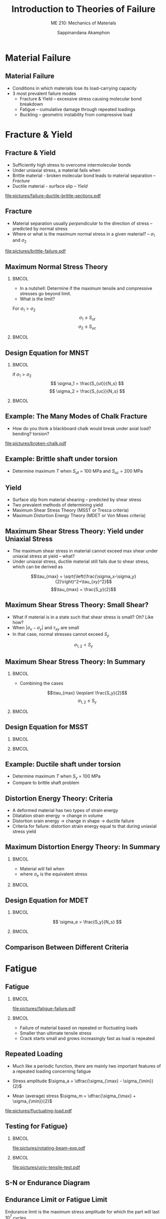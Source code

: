 #+TITLE: Introduction to Theories of Failure
#+SUBTITLE: ME 210: Mechanics of Materials
#+AUTHOR: Sappinandana Akamphon

#+OPTIONS: toc:nil timestamp:nil H:2 title:t date:nil
#+OPTIONS: reveal_width:1280 reveal_height:1024
#+OPTIONS: reveal_single_file:t
#+REVEAL_THEME: sky
#+REVEAL_TRANS: slide
#+REVEAL_EXTRA_CSS: bearings.css

#+STARTUP: beamer
#+LATEX_CLASS: beamer
#+LATEX_CLASS_OPTIONS: [10pt, svgnames]
#+BEAMER_THEME: focus
#+LATEX_COMPILER: xelatex
#+BEAMER_HEADER: \usepackage{booktabs}
#+BEAMER_HEADER: \usepackage{pgfplots}
#+BEAMER_HEADER: \pgfplotsset{compat=1.18}
#+BEAMER_HEADER: \institute{Department of Mechanical Engineering, TSE}
#+BEAMER_HEADER: \usetikzlibrary{patterns,shapes,arrows}
#+BEAMER_HEADER: \setmathfont{Fira Math}
#+BEAMER_HEADER: \AtBeginSection[]{\begin{frame}{Outline}\tableofcontents[currentsection]\end{frame}}

* Material Failure

** Material Failure

+ Conditions in which materials lose its load-carrying capacity
+ 3 most prevalent failure modes
  + Fracture & Yield -- excessive stress causing molecular bond breakdown
  + Fatigue -- cumulative damage through repeated loadings
  + Buckling -- geometric instability from compressive load

* Fracture & Yield

** Fracture & Yield

+ Sufficiently high stress to overcome intermolecular bonds
+ Under uniaxial stress, a material fails when
+ Brittle material - broken molecular bond leads to material separation --  /Fracture/
+ Ductile material - surface slip -- /Yield/
[[file:pictures/failure-ductile-brittle-sections.pdf]]

** Fracture
+ Material separation usually /perpendicular/ to the direction of stress -- predicted by normal stress
+ Where or what is the maximum normal stress in a given material? -- $\sigma_1$ and $\sigma_2$

#+ATTR_LATEX: :width 0.7\textwidth
[[file:pictures/brittle-failure.pdf]]

** Maximum Normal Stress Theory

*** :BMCOL:
:PROPERTIES:
:BEAMER_col: 0.4
:END:
+ In a nutshell: Determine if the maximum tensile and compressive stresses go beyond limit.
+ What is the limit?

For $\sigma_1 > \sigma_2$
$$\sigma_1 \leqslant S_{ut} $$
$$\sigma_2 \leqslant S_{uc} $$

*** :BMCOL:
:PROPERTIES:
:BEAMER_col: 0.6
:END:

\begin{tikzpicture}[>=latex]
\node [draw, rectangle, xshift=-1cm, yshift=-1cm, fill=LightSkyBlue, minimum height=4cm, minimum width=4cm](sq){};
\draw [<->] (-4,0) --++ (0:6) node[right]{$\sigma_1$};
\node at (sq.east) [yshift=7mm, right] {$S_{ut}$};
\node at (sq.west) [yshift=7mm, left] {$S_{uc}$};
\node at (sq.north) [xshift=1.3cm, above] {$S_{ut}$};
\node at (sq.south) [xshift=7mm, below] {$S_{uc}$};
\draw [<->] (0,-4) --++ (90:6) node[above]{$\sigma_2$};
\end{tikzpicture}


** Design Equation for MNST

*** :BMCOL:
:PROPERTIES:
:BEAMER_col: 0.4
:END:
if $\sigma_1 > \sigma_2$
$$ \sigma_1 = \frac{S_{ut}}{N_s} $$
$$ \sigma_2 = \frac{S_{uc}}{N_s} $$

*** :BMCOL:
:PROPERTIES:
:BEAMER_col: 0.6
:END:

\begin{tikzpicture}[>=latex]
\node [draw, rectangle, xshift=-1cm, yshift=-1cm, minimum height=4cm, minimum width=4cm](sq){};
\node [draw, rectangle, xshift=-0.5cm, yshift=-0.5cm, minimum height=4cm, minimum width=4cm, scale=0.5, dashed]{};
\node [draw, rectangle, xshift=-.33cm, yshift=-.33cm, minimum height=4cm, minimum width=4cm, scale=0.33, dashed]{};
\draw [<->] (-4,0) --++ (0:6) node[right]{$\sigma_1$};
\node at (sq.east) [yshift=7mm, right] {$S_{ut}$};
\node at (sq.west) [yshift=7mm, left] {$S_{uc}$};
\node at (sq.north) [xshift=1.3cm, above] {$S_{ut}$};
\node at (sq.south) [xshift=7mm, below] {$S_{uc}$};
\draw [<->] (0,-4) --++ (90:6) node[above]{$\sigma_2$};
\end{tikzpicture}

** Example: The Many Modes of Chalk Fracture

+ How do you think a blackboard chalk would break under axial load? bending? torsion?

#+ATTR_LATEX: :width 0.7\textwidth
[[file:pictures/broken-chalk.pdf]]

** Example: Brittle shaft under torsion

\begin{tikzpicture}[>=latex]
\node[draw, pattern=north east lines, trapezium, trapezium left angle=120, trapezium right angle=60, minimum height=1.5cm, rotate=90](wall){};
\draw [line cap=round, double=Grey, rounded corners=5mm, double distance=0.5cm] (wall.center) --++ (-25:6) node(end){};
\node at (end.center) [draw, ellipse, minimum height=0.5cm, minimum width=0.5cm](outerend){};
\draw [->>, ultra thick, >=latex] (end.center) --++ (-25:1) node[right]{T};
\node at (end.center) [xshift=4cm, circle, draw, minimum height=1.5cm, fill=Grey](outersect){};
\draw [|<->|, >=latex] (outersect.north) ++ (-180:1) --++ (-90:1.5) node[left, midway]{3 cm};
\end{tikzpicture}

+ Determine maximum $T$ when $S_{ut}$ = 100 MPa and $S_{uc}$ = 200 MPa


** Yield
+ Surface slip from material shearing -- predicted by shear stress
+ Two prevalent methods of determining yield
+ Maximum Shear Stress Theory (MSST or Tresca criteria)
+ Maximum Distortion Energy Theory (MDET or Von Mises criteria)

** Maximum Shear Stress Theory: Yield under Uniaxial Stress
+ The maximum shear stress in material cannot exceed max shear under uniaxial stress at yield -- what?
+ Under uniaxial stress, ductile material still fails due to shear stress, which can be derived as

$$\tau_{max} = \sqrt{\left(\frac{\sigma_x-\sigma_y}{2}\right)^2+\tau_{xy}^2}$$
$$\tau_{max} = \frac{S_y}{2}$$


** Maximum Shear Stress Theory: Small Shear?

+ What if material is in a state such that shear stress is small? Oh? Like how?
+ When $|\sigma_x - \sigma_y|$ and $\tau_{xy}$ are small
+ In that case, normal stresses cannot exceed $S_y$
$$\sigma_{1,2} < S_y $$

** Maximum Shear Stress Theory: In Summary

*** :BMCOL:
:PROPERTIES:
:BEAMER_col: 0.4
:END:
+ Combining the cases
$$\tau_{max} \leqslant \frac{S_y}{2}$$
$$\sigma_{1,2} \leqslant S_y $$

*** :BMCOL:
:PROPERTIES:
:BEAMER_col: 0.6
:END:

\begin{tikzpicture}[>=latex, scale=0.8]
\draw [fill=LightSkyBlue] (0,-3) node[right]{$-S_y$} -- (3,0) node[below right]{$S_y$} -- (3,3) -- (0,3) node[left]{$S_y$} -- (-3,0) node[above left]{$-S_y$} -- (-3,-3) -- cycle;
\draw [<->] (-4,0) --++ (0:8) node[right]{$\sigma_1$};
\draw [<->] (0,-4) --++ (90:8) node[above]{$\sigma_2$};
\end{tikzpicture}

** Design Equation for MSST

*** :BMCOL:
:PROPERTIES:
:BEAMER_col: 0.4
:END:
\begin{gather*}
\tau_{max} = \frac{S_y}{2N_s} \\
\sigma_{1,2} = \frac{S_y}{N_s}
\end{gather*}

*** :BMCOL:
:PROPERTIES:
:BEAMER_col: 0.6
:END:

\begin{tikzpicture}[>=latex, scale=0.8]
\draw [dashed] (0,-3) node[right]{$-S_y$} -- (3,0) node[below right]{$S_y$} -- (3,3) -- (0,3) node[midway, below]{{$N_{s} = 1$}} node[left]{$S_y$} -- (-3,0) node[above left]{$-S_y$} -- (-3,-3) -- cycle;
\draw [dashed, scale=0.5] (0,-3) node[right]{} -- (3,0) node[below right]{} -- (3,3) -- (0,3) node[midway, below]{{2}} node[left]{} -- (-3,0) node[above left]{} -- (-3,-3) -- cycle;
\draw [dashed, scale=0.33] (0,-3) node[right]{} -- (3,0) node[below right]{} -- (3,3) -- (0,3) node[midway, below]{{3}} node[left]{} -- (-3,0) node[above left]{} -- (-3,-3) -- cycle;
\draw [<->] (-4,0) --++ (0:8) node[right]{$\sigma_1$};
\draw [<->] (0,-4) --++ (90:8) node[above]{$\sigma_2$};
\end{tikzpicture}

** Example: Ductile shaft under torsion

\begin{tikzpicture}[>=latex]
\node[draw, pattern=north east lines, trapezium, trapezium left angle=120, trapezium right angle=60, minimum height=1.5cm, rotate=90](wall){};
\draw [line cap=round, double=Grey, rounded corners=5mm, double distance=0.5cm] (wall.center) --++ (-25:6) node(end){};
\node at (end.center) [draw, ellipse, minimum height=0.5cm, minimum width=0.5cm](outerend){};
\draw [->>, ultra thick, >=latex] (end.center) --++ (-25:1) node[right]{T};
\node at (end.center) [xshift=4cm, circle, draw, minimum height=1.5cm, fill=Grey](outersect){};
\draw [|<->|, >=latex] (outersect.north) ++ (-180:1) --++ (-90:1.5) node[left, midway]{3 cm};
\end{tikzpicture}

+ Determine maximum $T$ when $S_y$ = 100 MPa
+ Compare to brittle shaft problem


** Distortion Energy Theory: Criteria

+ A deformed material has two types of strain energy
+ Dilatation strain energy $\rightarrow$ change in volume
+ Distortion srain energy $\rightarrow$ change in shape $\rightarrow$ ductile failure
+ Criteria for failure: distortion strain energy equal to that during uniaxial stress yield


** Maximum Distortion Energy Theory: In Summary

*** :BMCOL:
:PROPERTIES:
:BEAMER_col: 0.4
:END:
+ Material will fail when
\begin{equation*}
\sigma_e = S_y
\end{equation*}
+ where $\sigma_e$ is the equivalent stress
\begin{align*}
\sigma_e &= \sqrt{\sigma_x^2 - \sigma_x\sigma_y + \sigma_y^2 + 3\tau_{xy}^2} \\
&= \sqrt{\sigma_1^2 - \sigma_1\sigma_2 + \sigma_2^2}
\end{align*}

*** :BMCOL:
:PROPERTIES:
:BEAMER_col: 0.6
:END:

\begin{tikzpicture}[>=latex]
\node [draw, ellipse, fill=LightSkyBlue, minimum width=6cm, minimum height=4cm, rotate=45](el){};
\node at (el.north east)[left, xshift=-5mm]{$S_y$};
\node at (el.south east)[below, yshift=-6mm]{$S_y$};
\node at (el.north west)[above left, yshift=5mm, xshift=3mm]{$-S_y$};
\node at (el.south west)[right, xshift=5mm]{$-S_y$};
\draw [<->] (-3,0) --++ (0:6) node[right]{$\sigma_1$};
\draw [<->] (0,-3) --++ (90:6) node[above]{$\sigma_2$};
\end{tikzpicture}


** Design Equation for MDET

*** :BMCOL:
:PROPERTIES:
:BEAMER_col: 0.4
:END:
$$ \sigma_e = \frac{S_y}{N_s} $$

*** :BMCOL:
:PROPERTIES:
:BEAMER_col: 0.6
:END:
\begin{tikzpicture}[>=latex]
\node [draw, ellipse, minimum width=6cm, minimum height=4cm, rotate=45](el){};
\node [draw, ellipse, minimum width=6cm, minimum height=4cm, rotate=45, scale=0.5, dashed]{};
\node [draw, ellipse, minimum width=6cm, minimum height=4cm, rotate=45, scale=0.33, dashed]{};
\node at (el.north east)[left, xshift=-5mm]{$S_y$};
\node at (el.south east)[below, yshift=-6mm]{$S_y$};
\node at (el.north west)[above left, yshift=5mm, xshift=3mm]{$-S_y$};
\node at (el.south west)[right, xshift=5mm]{$-S_y$};
\draw [<->] (-3,0) --++ (0:6) node[right]{$\sigma_1$};
\draw [<->] (0,-3) --++ (90:6) node[above]{$\sigma_2$};
\end{tikzpicture}


** Comparison Between Different Criteria

\begin{figure}[h]
\centering
\begin{tikzpicture}[>=latex]
\draw [dashed, thick, Blue] (0,-2.5) node[below right, Black]{-1} -- (2.5,0) node[below right, Black]{1} -- (2.5,2.5) -- (0,2.5) node[above left, Black]{1} -- (-2.5,0) node[above left, Black]{-1} -- (-2.5,-2.5) -- cycle;
\node [draw, dash dot, thick, Red, ellipse, minimum height=4.1cm, minimum width=7.1cm, rotate=45]{};
\node [draw, rectangle, minimum height=5cm, minimum width=5cm]{};
\draw [<->] (-3.5,0) --++ (0:7) node[right]{$\dfrac{\sigma_1}{S}$};
\draw [<->] (0,-3.5) --++ (90:7) node[left]{$\dfrac{\sigma_2}{S}$};
\end{tikzpicture}
\end{figure}

* Fatigue

** Fatigue

*** :BMCOL:
:PROPERTIES:
:BEAMER_col: 0.5
:END:

[[file:pictures/fatigue-failure.pdf]]

*** :BMCOL:
:PROPERTIES:
:BEAMER_col: 0.5
:END:
+ Failure of material based on repeated or fluctuating loads
+ Smaller than ultimate tensile stress
+ Crack starts small and grows increasingly fast as load is repeated

** Repeated Loading
+ Much like a periodic function, there are mainly two important features of a repeated loading concerning fatigue

+ Stress amplitude $\sigma_a = \dfrac{\sigma_{\max} - \sigma_{\min}}{2}$
+ Mean (average) stress $\sigma_m = \dfrac{\sigma_{\max} + \sigma_{\min}}{2}$

[[file:pictures/fluctuating-load.pdf]]

** Testing for Fatigue}

*** :BMCOL:
:PROPERTIES:
:BEAMER_col: 0.5
:END:

[[file:pictures/rotating-beam-exp.pdf]]

*** :BMCOL:
:PROPERTIES:
:BEAMER_col: 0.5
:END:

[[file:pictures/univ-tensile-test.pdf]]

** S-N or Endurance Diagram

\begin{tikzpicture}[>=latex]
\draw[ultra thin,color=Black!40] (0,0) grid (10,6);
\draw[<->]  (0,6) node [left] {$\sigma_a$} -- (0,5) node[left]{$S_l$} -- (0,2) node[left]{$S_e$} -- (0,0) node[below] {$10^3$} -- (2,0)  node[below]{$10^4$} -- (4,0) node[below]{$10^5$} -- (6,0) node[below]{$10^6$} -- (8,0) node[below]{$10^7$} -- (10,0) node[right] {$N$};
\draw[very thick, DarkBlue] (0,5) to (3.5,3) to [out=-28,in=-180] (8,2) node[above]{Steel} to (10,2);
\draw[very thick, DarkRed] (0,5) to [out=-40,in=160] (6.5,1) node[below left]{Aluminum} to (9,0);
\end{tikzpicture}


** Endurance Limit or Fatigue Limit

Endurance limit is the maximum stress amplitude for which the part will last $10^7$ cycles

For steel
\begin{align*}
  \text{Bending: } S_e &\approx 0.5S_{ut} \\
  \text{Axial: } S_e &\approx 0.45S_{ut} \\
  \text{Torsion: } S_e &\approx 0.29S_{ut}
\end{align*}

Aluminum does /not/ have endurance limit (is that a good thing?)


** Low cycle fatigue $(N < 1000)$}
+ Steel parts will last for $\approx$ 1000 cycles if the applied stress amplitude is

*** :BMCOL:
:PROPERTIES:
:BEAMER_col: 0.5
:END:
\begin{align*}
  \text{Bending: } S_l &\approx 0.9S_{ut} \\
  \text{Axial: } S_l &\approx 0.75S_{ut} \\
  \text{Torsion: } S_l &\approx 0.72S_{ut}
\end{align*}

*** :BMCOL:
:PROPERTIES:
:BEAMER_col: 0.5
:END:

#+ATTR_LATEX: :width 0.6\textwidth
[[file:pictures/glove-comp.pdf]]
#+ATTR_LATEX: :width 0.6\textwidth
[[file:pictures/car-hood.pdf]]

** High cycle fatigue $(10^3 < N < 10^6)$

+ Steel parts will last for about $N$ cycles if fatigue stress $\sigma_a$

\begin{align*}
  \sigma_a &= 10^c N^b \\
  b &= -\dfrac{1}{3}   \log\dfrac{S_l}{S_e} \\
  c &= \log \dfrac{S_l^2}{S_e}
\end{align*}


** Example: bar under cyclic axial load
A bar is made of steel with $S_{ut}$ = 300 MPa and is cyclically loaded axially between -200 and 200 MPa. Determine the useful life of this bar.



** Modified Endurance Limit
+ Experiments find that endurance limits of materials vary due to their conditions

\begin{align*}
  S'_e &= K_f K_s K_t S_e  \\[10pt]
  K_f &= \text{finishing factor} \\
  K_s &= \text{size factor} \\
  K_t &= \text{thermal factor}
\end{align*}


** Fatigue Failure with Nonzero Average Stress

\centering
\begin{tikzpicture}[>=latex]
\draw [domain=0:5, scale=1, smooth, samples=100] plot ({\x}, {0.5*sin (5*\x r)});
\draw [->, very thin] (0,0) --++ (0:6) node(A){};
\draw [<->, very thin] (0,-1) --++ (90:2);
\draw [<->] (-0.3, -0.5) --++ (90:1) node[midway, left]{$2\sigma_a$};
\draw [->, very thick] (A) --++ (0:0.5) node[right]{$N_1$};
\end{tikzpicture}

\begin{tikzpicture}[>=latex]
\draw [domain=0:5, scale=1, smooth, samples=100] plot ({\x}, {0.5*sin (5*\x r) + 0.4});
\draw [->, very thin] (0,0) --++ (0:6);
\draw [<->, very thin] (0,-1) --++ (90:2);
\draw [<->] (-0.45, -0.1) --++ (90:1) node[midway, left]{$2\sigma_a$};
\draw [->, very thick] (A) --++ (0:0.5) node[right]{$N_2$};
\end{tikzpicture}

+ $N_1 > N_2 ?$
+ By how much?


** Average Stress Correction Equations

+ Soderberg relation
$$ \dfrac{\sigma_a}{S_e} + \dfrac{\sigma_m}{S_y} = \dfrac{1}{N_s} $$
+ Gerber relation
$$ \dfrac{\sigma_a}{S_e} + \left( \dfrac{\sigma_m}{S_{ut}} \right)^2 = \dfrac{1}{N_s} $$
+ Goodman relation
$$ \dfrac{\sigma_a}{S_e} + \dfrac{\sigma_m}{S_{ut}} = \dfrac{1}{N_s} $$

These are called /constant life lines/.


** Average Stress Correction Comparison

[[file:pictures/stresscorrection.pdf]]


** Example: Bar under nonzero average stress

A cylindrical rod under a periodic tensile load between 0 and 8000 N. Material of the rod has $S_y$ = 427 MPa  $S_{ut}$ = 748 MPa. Determine the suitable diameter of the rod. Use Soderberg relation.

\begin{figure}[h]
\centering
\begin{tikzpicture}[>=latex]
\node[draw, cylinder, minimum height=6cm, minimum width=5mm, inner sep=4](beam){};
\draw [->, very thick] (beam.east) ++ (180:0.15) --++ (0:1) node[below]{$F$};
\draw [->, very thick] (beam.west) --++ (180:1) node[below]{$F$};
\end{tikzpicture}
\end{figure}

* Buckling

** What is Buckling?

+ Failure due to instability of column under compressive load
+ Restoring moment $<$ moment from compressive load

#+ATTR_LATEX: :width 0.7\textwidth
[[file:pictures/buckled-column.pdf]]

** Governing Equation of Buckling

*** :BMCOL:
:PROPERTIES:
:BEAMER_col: 0.5
:END:

[[file:pictures/buckling-governing-eq.pdf]]

*** :BMCOL:
:PROPERTIES:
:BEAMER_col: 0.5
:END:

\begin{gather*}
M(x) = -Pv \\
EI\dfrac{d^2 v}{d x^2} = -Pv \\
\dfrac{d^2 v}{d x^2} + \left( \dfrac{P}{EI} \right) v = 0
\end{gather*}

** Solving for Buckling

The generalized solution takes the form

$$ \scalebox{1}{$ v(x) = A \cos \sqrt{\dfrac{P}{EI}}   x + B \sin \sqrt{\dfrac{P}{EI}}    x $} $$

Solving for $A$ and $B$, we know that $v(0) = 0$ and $v(L) = 0$

$$ v(0) = 0 = A \cos 0 + B \sin 0 $$
$$ A = 0 $$

** Boring Solution
$$ v(L) = 0 $$
$$ B \sin \sqrt{\frac{P}{EI}} L = 0 $$

$$ B = 0 $$
$$ v(x) = 0 \rightarrow \text{trivial solution} $$
The solution is correct, but not helpful in determining the load $P$

So what's the interesting solution then?

** Interesting Solution

Ok, so $B$ can't be 0, which means

$$  \sin  \sqrt{\frac{P}{EI}}   L = 0  $$
$$  \sqrt{\frac{P}{EI}}   L = n\pi $$

$$ P = \dfrac{n^2 \pi^2 E I}{L^2}, n = 1, 2, \dots $$
Now this is so much more helpful and interesting.

** Critical Load and Corresponding Mode Shape

For $n = 1$
$$ P_{crit} = \dfrac{\pi^2 E I}{L^2} $$
This is called /Euler load/ or /Critical load/.

What does the corresponding buckled column look like?
$$ v(x) = B \sin \sqrt{\frac{P}{EI}}   x = B \sin \dfrac{n \pi x}{L} $$

** Mode Shapes for Buckled Columns

#+ATTR_LATEX: :width 0.7\textwidth
[[file:pictures/buckling-mode.pdf]]

** Buckling in Fixed - Free Supports

\begin{tikzpicture}[>=latex]
\draw [DarkRed!80, line width=10pt] (-4,0) node(A){} arc (-110:-90:28) node[inner sep=0pt](B){};
\draw [dash dot] (-4,0) arc (-110:-90:28);
\node at (B.west) [anchor=west,rectangle, pattern=north east lines, minimum height=2cm, minimum width=0.5cm]{};
\draw [<-, line width=2pt] (A.center) -- ++ (180:1) node[left]{$P$};
\draw [dashed] (B.center) -- ++ (180:10);
\draw [<->] (A.center)  --++ (-90:1.7) node[midway, right]{$\delta$};
\draw [<->] (B.center)  ++ (-7.5,0) --++ (90:1) node[midway, right]{$v$};
\end{tikzpicture}

\normalcolor
\begin{gather*}
M = P(\delta - v)  \\[5pt]
EI\frac{d^2v}{dx^2} = P(\delta  - v)  \\[5pt]
\frac{d^2v}{dx^2} + \frac{P}{EI}v = \frac{P}{EI}\delta
\end{gather*}

** Governing Differential Equation Solution

This equation is nonhomogeneous $\rightarrow$ the solution consists of both a complementary and particular solutions.

\[v = C_1\sin \left( \sqrt \frac{P}{EI} x \right) + C_2\cos \left( \sqrt \frac{P}{EI} x \right) + \delta \]

Solving for constants of integration using $v(x = 0) = 0$ and $v(x = L) = \delta$, we have that

\[\delta \cos \left( \sqrt \frac{P}{EI} L \right) = 0\]


** :B_fullframe:
:PROPERTIES:
:BEAMER_env: fullframe
:END:
The nontrivial solution indicates that

\begin{gather*}
\cos \left( \sqrt \frac{P}{EI} L \right) = 0 \\
\sqrt \frac{P}{EI} L = \frac{(2n + 1)\pi}{2}
\end{gather*}

The smallest critical load ($n = 0$) is

$$ P_{cr} = \frac{\pi ^2EI}{4L^2} $$

** Generalized Critical Load

\begin{align*}
P_{cr} &= \frac{\pi^2 EI}{L_e^2} \\
L_e &= KL \\
\end{align*}
\begin{align*}
L_e &= \text{effective length} \\
K &= \text{constant depending on supports} \\
\end{align*}

** Buckling in Other Types of Supports

[[file:pictures/buckling-other-supports.pdf]]


** Slenderness Ratio $\lambda$

+ How /slender/ is a column?

$$ \lambda = \frac{KL}{r_g} $$
where $r_g$ = radius of gyration = $\sqrt{\dfrac{I}{A}}$

\begin{align*}
\sigma_{cr} &= \frac{P_{cr}}{A} \\
&= \frac{\pi^2 EI}{AL_e^2} \\
&= \frac{\pi^2 E}{\lambda^2}
\end{align*}


** Buckling Design Equation
\begin{align*}
P_{allow} = \frac{P_{cr}}{N_{s}} &= \frac{\pi^2 EI}{N_{s}L_e^2} \\
\sigma_{allow} = \frac{\sigma_{cr}}{N_{s}} &= \frac{\pi^2 E}{ N_{s}\lambda^2}
\end{align*}

** Example: Buckling of a Railroad Track in the Sun

*** :BMCOL:
:PROPERTIES:
:BEAMER_col: 0.6
:END:

[[file:pictures/buckled-railroad.pdf]]

*** :BMCOL:
:PROPERTIES:
:BEAMER_col: 0.4
:END:

+ What parameters do we need to determine required $\Delta T$ to cause buckling?
+ $E, A, I, L?$
+ $\alpha?$
